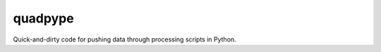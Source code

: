 ========
quadpype
========

Quick-and-dirty code for pushing data through processing scripts in Python.
